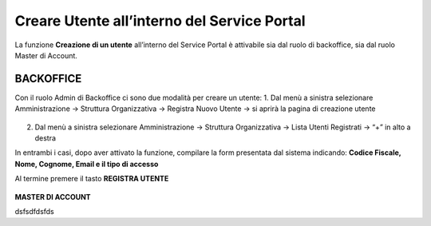 .. _Creare_Utente_in_SP:

**Creare Utente all’interno del Service Portal**
################################################

La funzione **Creazione di un utente** all’interno del Service Portal è attivabile sia dal ruolo di backoffice, sia dal ruolo Master di Account.

**BACKOFFICE**
**************

Con il ruolo Admin di Backoffice ci sono due modalità per creare un utente:
1.	Dal menù a sinistra selezionare Amministrazione → Struttura Organizzativa → Registra Nuovo Utente → si aprirà la pagina di creazione utente

   .. image:: img/05.10_utenteABOsx.png

2. Dal menù a sinistra selezionare Amministrazione → Struttura Organizzativa → Lista Utenti Registrati → “+” in alto a destra

   .. image:: img/05.10_utenteABOdx.png

In entrambi i casi, dopo aver attivato la funzione, compilare la form presentata dal sistema indicando: 
**Codice Fiscale, Nome, Cognome, Email e il tipo di accesso** 

Al termine premere il tasto **REGISTRA UTENTE**

   .. image:: img/05.10_Registra_Utente.png


**MASTER DI ACCOUNT**

dsfsdfdsfds


